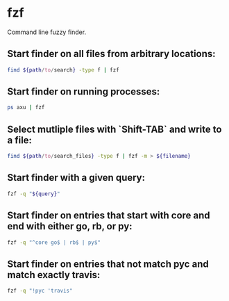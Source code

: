 * fzf

Command line fuzzy finder.

** Start finder on all files from arbitrary locations:

#+BEGIN_SRC sh
  find ${path/to/search} -type f | fzf
#+END_SRC

** Start finder on running processes:

#+BEGIN_SRC sh
  ps axu | fzf
#+END_SRC

** Select mutliple files with `Shift-TAB` and write to a file:

#+BEGIN_SRC sh
  find ${path/to/search_files} -type f | fzf -m > ${filename}
#+END_SRC

** Start finder with a given query:

#+BEGIN_SRC sh
  fzf -q "${query}"
#+END_SRC

** Start finder on entries that start with core and end with either go, rb, or py:

#+BEGIN_SRC sh
  fzf -q "^core go$ | rb$ | py$"
#+END_SRC

** Start finder on entries that not match pyc and match exactly travis:

#+BEGIN_SRC sh
  fzf -q "!pyc 'travis"
#+END_SRC
